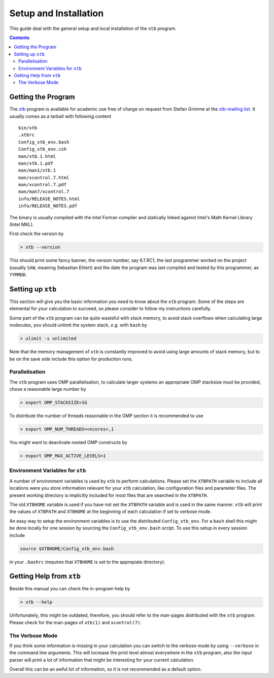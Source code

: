 .. _setup:

------------------------
 Setup and Installation
------------------------

This guide deal with the general setup and local installation of the ``xtb`` 
program. 

.. contents::

Getting the Program
===================

The `xtb <https://www.chemie.uni-bonn.de/pctc/mulliken-center/software/xtb/>`_ program
is available for academic use free of charge on request
from Stefan Grimme at the `xtb-mailing list <xtb@thch.uni-bonn.de>`_.
It usually comes as a tarball with following content

::

  bin/xtb
  .xtbrc
  Config_xtb_env.bash
  Config_xtb_env.csh
  man/xtb.1.html
  man/xtb.1.pdf
  man/man1/xtb.1
  man/xcontrol.7.html
  man/xcontrol.7.pdf
  man/man7/xcontrol.7
  info/RELEASE_NOTES.html
  info/RELEASE_NOTES.pdf

The binary is usually compiled with the Intel Fortran compiler and statically
linked against Intel's Math Kernel Library (Intel MKL).

First check the version by

.. code:: bash

  > xtb --version

This should print some fancy banner, the version number, say 6.1 RC1, the
last programmer worked on the project (usually ``SAW``, meaning Sebastian Ehlert)
and the date the program was last compiled and tested by this programmer,
as ``YYMMDD``.

Setting up ``xtb``
==================

This section will give you the basic information you need to
know about the ``xtb`` program. Some of the steps are elemental
for your calculation to succeed, so please consider to follow
my instructions carefully.

Some part of the ``xtb`` program can be quite wasteful with stack memory,
to avoid stack overflows when calculating large molecules, you should
unlimit the system stack, *e.g.* with ``bash`` by

.. code:: bash

  > ulimit -s unlimited

Note that the memory management of ``xtb`` is constantly improved to avoid
using large amounts of stack memory, but to be on the save side
include this option for production runs.

Parallelisation
---------------

The ``xtb`` program uses OMP parallelisation, to calculate larger systems
an appropriate OMP stacksize must be provided, chose a reasonable large number by

.. code:: bash

  > export OMP_STACKSIZE=1G

To distribute the number of threads reasonable in the OMP section
it is recommended to use

.. code:: bash

  > export OMP_NUM_THREADS=<ncores>,1

You might want to deactivate nested OMP constructs by

.. code:: bash

  > export OMP_MAX_ACTIVE_LEVELS=1

Environment Variables for ``xtb``
---------------------------------

A number of environment variables is used by ``xtb`` to perform calculations.
Please set the ``XTBPATH`` variable to include all locations were
you store information relevant for your ``xtb`` calculation, like configuration
files and parameter files.
The present working directory is implicitly included for most files that
are searched in the ``XTBPATH``.

The old ``XTBHOME`` variable is used if you have not set the ``XTBPATH``
variable and is used in the same manner. ``xtb`` will print the values
of ``XTBPATH`` and ``XTBHOME`` at the beginning of each calculation
if set to verbose mode.

An easy way to setup the environment variables is to use the distributed ``Config_xtb_env``.
For a ``bash`` shell this might be done locally for one session by sourcing the
``Config_xtb_env.bash`` script. To use this setup in every session include

.. code:: bash

   source $XTBHOME/Config_xtb_env.bash

in your ``.bashrc`` (requires that ``XTBHOME`` is set to the appropiate directory).

Getting Help from ``xtb``
=========================

Beside this manual you can check the in-program help by

.. code:: bash

  > xtb --help

Unfortunately, this might be outdated,
therefore, you should refer to the man-pages distributed with the ``xtb`` program.
Please check for the man-pages of ``xtb(1)`` and ``xcontrol(7)``.

The Verbose Mode
----------------

If you think some information is missing in your calculation you can
switch to the verbose mode by using ``--verbose`` in the command line
arguments. This will increase the print level almost everywhere in the
``xtb`` program, also the input parser will print a lot of information
that might be interesting for your current calculation.

Overall this can be an awful lot of information, so it is not recommended
as a default option.
